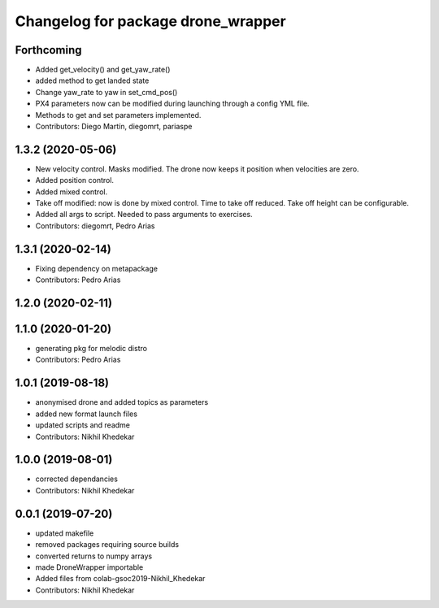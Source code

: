^^^^^^^^^^^^^^^^^^^^^^^^^^^^^^^^^^^
Changelog for package drone_wrapper
^^^^^^^^^^^^^^^^^^^^^^^^^^^^^^^^^^^

Forthcoming
-----------
* Added get_velocity() and get_yaw_rate()
* added method to get landed state
* Change yaw_rate to yaw in set_cmd_pos()
* PX4 parameters now can be modified during launching through a config YML file.
* Methods to get and set parameters implemented.
* Contributors: Diego Martín, diegomrt, pariaspe

1.3.2 (2020-05-06)
------------------
* New velocity control. Masks modified. The drone now keeps it position when velocities are zero.
* Added position control.
* Added mixed control.
* Take off modified: now is done by mixed control. Time to take off reduced. Take off height can be configurable.
* Added all args to script. Needed to pass arguments to exercises.
* Contributors: diegomrt, Pedro Arias

1.3.1 (2020-02-14)
------------------
* Fixing dependency on metapackage
* Contributors: Pedro Arias 

1.2.0 (2020-02-11)
------------------

1.1.0 (2020-01-20)
------------------
* generating pkg for melodic distro
* Contributors: Pedro Arias

1.0.1 (2019-08-18)
------------------
* anonymised drone and added topics as parameters
* added new format launch files
* updated scripts and readme
* Contributors: Nikhil Khedekar

1.0.0 (2019-08-01)
------------------
* corrected dependancies
* Contributors: Nikhil Khedekar

0.0.1 (2019-07-20)
------------------
* updated makefile
* removed packages requiring source builds
* converted returns to numpy arrays
* made DroneWrapper importable
* Added files from colab-gsoc2019-Nikhil_Khedekar
* Contributors: Nikhil Khedekar
